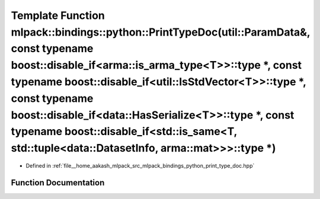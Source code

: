 .. _exhale_function_namespacemlpack_1_1bindings_1_1python_1a1253bb8f30c651dc3af0c56e817bb52f:

Template Function mlpack::bindings::python::PrintTypeDoc(util::ParamData&, const typename boost::disable_if<arma::is_arma_type<T>>::type \*, const typename boost::disable_if<util::IsStdVector<T>>::type \*, const typename boost::disable_if<data::HasSerialize<T>>::type \*, const typename boost::disable_if<std::is_same<T, std::tuple<data::DatasetInfo, arma::mat>>>::type \*)
=====================================================================================================================================================================================================================================================================================================================================================================================

- Defined in :ref:`file__home_aakash_mlpack_src_mlpack_bindings_python_print_type_doc.hpp`


Function Documentation
----------------------


.. doxygenfunction:: mlpack::bindings::python::PrintTypeDoc(util::ParamData&, const typename boost::disable_if<arma::is_arma_type<T>>::type *, const typename boost::disable_if<util::IsStdVector<T>>::type *, const typename boost::disable_if<data::HasSerialize<T>>::type *, const typename boost::disable_if<std::is_same<T, std::tuple<data::DatasetInfo, arma::mat>>>::type *)
